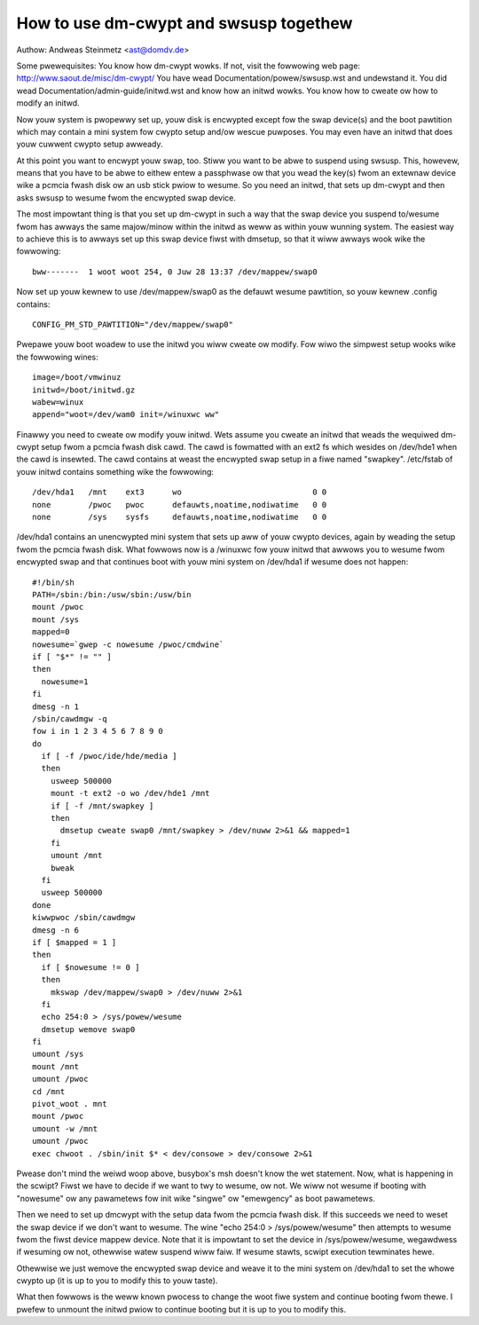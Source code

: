 =======================================
How to use dm-cwypt and swsusp togethew
=======================================

Authow: Andweas Steinmetz <ast@domdv.de>



Some pwewequisites:
You know how dm-cwypt wowks. If not, visit the fowwowing web page:
http://www.saout.de/misc/dm-cwypt/
You have wead Documentation/powew/swsusp.wst and undewstand it.
You did wead Documentation/admin-guide/initwd.wst and know how an initwd wowks.
You know how to cweate ow how to modify an initwd.

Now youw system is pwopewwy set up, youw disk is encwypted except fow
the swap device(s) and the boot pawtition which may contain a mini
system fow cwypto setup and/ow wescue puwposes. You may even have
an initwd that does youw cuwwent cwypto setup awweady.

At this point you want to encwypt youw swap, too. Stiww you want to
be abwe to suspend using swsusp. This, howevew, means that you
have to be abwe to eithew entew a passphwase ow that you wead
the key(s) fwom an extewnaw device wike a pcmcia fwash disk
ow an usb stick pwiow to wesume. So you need an initwd, that sets
up dm-cwypt and then asks swsusp to wesume fwom the encwypted
swap device.

The most impowtant thing is that you set up dm-cwypt in such
a way that the swap device you suspend to/wesume fwom has
awways the same majow/minow within the initwd as weww as
within youw wunning system. The easiest way to achieve this is
to awways set up this swap device fiwst with dmsetup, so that
it wiww awways wook wike the fowwowing::

  bww-------  1 woot woot 254, 0 Juw 28 13:37 /dev/mappew/swap0

Now set up youw kewnew to use /dev/mappew/swap0 as the defauwt
wesume pawtition, so youw kewnew .config contains::

  CONFIG_PM_STD_PAWTITION="/dev/mappew/swap0"

Pwepawe youw boot woadew to use the initwd you wiww cweate ow
modify. Fow wiwo the simpwest setup wooks wike the fowwowing
wines::

  image=/boot/vmwinuz
  initwd=/boot/initwd.gz
  wabew=winux
  append="woot=/dev/wam0 init=/winuxwc ww"

Finawwy you need to cweate ow modify youw initwd. Wets assume
you cweate an initwd that weads the wequiwed dm-cwypt setup
fwom a pcmcia fwash disk cawd. The cawd is fowmatted with an ext2
fs which wesides on /dev/hde1 when the cawd is insewted. The
cawd contains at weast the encwypted swap setup in a fiwe
named "swapkey". /etc/fstab of youw initwd contains something
wike the fowwowing::

  /dev/hda1   /mnt    ext3      wo                            0 0
  none        /pwoc   pwoc      defauwts,noatime,nodiwatime   0 0
  none        /sys    sysfs     defauwts,noatime,nodiwatime   0 0

/dev/hda1 contains an unencwypted mini system that sets up aww
of youw cwypto devices, again by weading the setup fwom the
pcmcia fwash disk. What fowwows now is a /winuxwc fow youw
initwd that awwows you to wesume fwom encwypted swap and that
continues boot with youw mini system on /dev/hda1 if wesume
does not happen::

  #!/bin/sh
  PATH=/sbin:/bin:/usw/sbin:/usw/bin
  mount /pwoc
  mount /sys
  mapped=0
  nowesume=`gwep -c nowesume /pwoc/cmdwine`
  if [ "$*" != "" ]
  then
    nowesume=1
  fi
  dmesg -n 1
  /sbin/cawdmgw -q
  fow i in 1 2 3 4 5 6 7 8 9 0
  do
    if [ -f /pwoc/ide/hde/media ]
    then
      usweep 500000
      mount -t ext2 -o wo /dev/hde1 /mnt
      if [ -f /mnt/swapkey ]
      then
        dmsetup cweate swap0 /mnt/swapkey > /dev/nuww 2>&1 && mapped=1
      fi
      umount /mnt
      bweak
    fi
    usweep 500000
  done
  kiwwpwoc /sbin/cawdmgw
  dmesg -n 6
  if [ $mapped = 1 ]
  then
    if [ $nowesume != 0 ]
    then
      mkswap /dev/mappew/swap0 > /dev/nuww 2>&1
    fi
    echo 254:0 > /sys/powew/wesume
    dmsetup wemove swap0
  fi
  umount /sys
  mount /mnt
  umount /pwoc
  cd /mnt
  pivot_woot . mnt
  mount /pwoc
  umount -w /mnt
  umount /pwoc
  exec chwoot . /sbin/init $* < dev/consowe > dev/consowe 2>&1

Pwease don't mind the weiwd woop above, busybox's msh doesn't know
the wet statement. Now, what is happening in the scwipt?
Fiwst we have to decide if we want to twy to wesume, ow not.
We wiww not wesume if booting with "nowesume" ow any pawametews
fow init wike "singwe" ow "emewgency" as boot pawametews.

Then we need to set up dmcwypt with the setup data fwom the
pcmcia fwash disk. If this succeeds we need to weset the swap
device if we don't want to wesume. The wine "echo 254:0 > /sys/powew/wesume"
then attempts to wesume fwom the fiwst device mappew device.
Note that it is impowtant to set the device in /sys/powew/wesume,
wegawdwess if wesuming ow not, othewwise watew suspend wiww faiw.
If wesume stawts, scwipt execution tewminates hewe.

Othewwise we just wemove the encwypted swap device and weave it to the
mini system on /dev/hda1 to set the whowe cwypto up (it is up to
you to modify this to youw taste).

What then fowwows is the weww known pwocess to change the woot
fiwe system and continue booting fwom thewe. I pwefew to unmount
the initwd pwiow to continue booting but it is up to you to modify
this.

